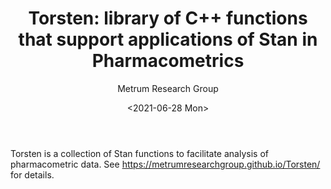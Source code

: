 #+TITLE: Torsten: library of C++ functions that support applications of Stan in Pharmacometrics
#+AUTHOR: Metrum Research Group
#+DATE: <2021-06-28 Mon>
#+EMAIL: mailto:billg@metrumrg.com mailto:yiz@metrumrg.com
#+OPTIONS: title:t, toc:nil, num:nil

[[https://raw.githubusercontent.com/metrumresearchgroup/Torsten/hugo_doc/docs/hugo/static/images/torsten-white-stan-cropped.png]]

Torsten is a collection of Stan functions to facilitate analysis of pharmacometric data.
See https://metrumresearchgroup.github.io/Torsten/ for details.
